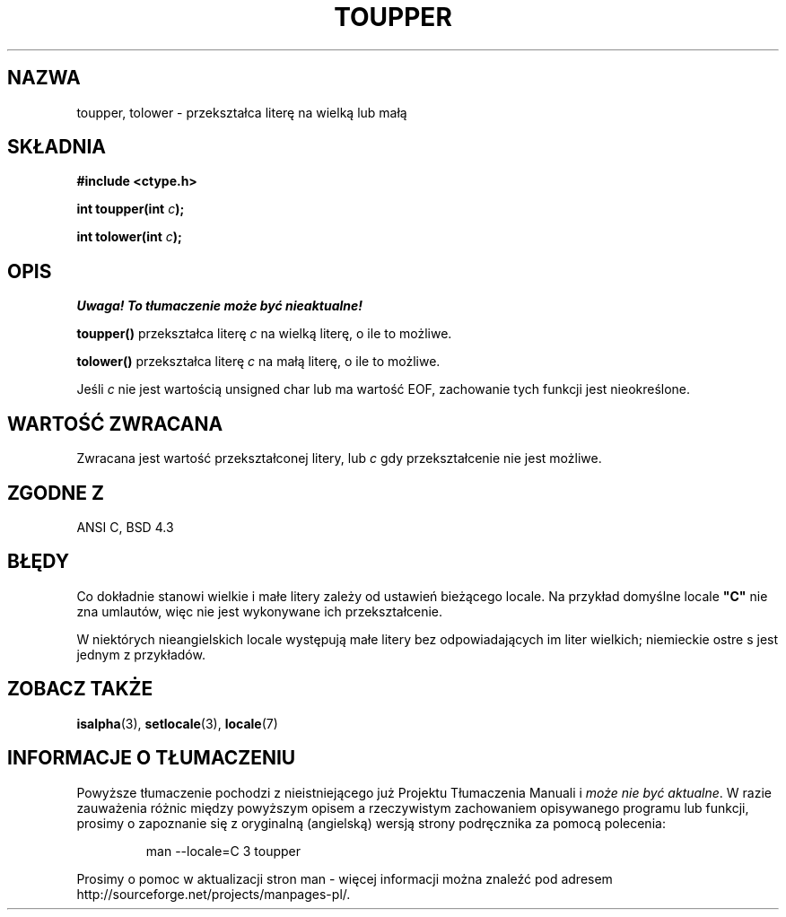 .\" Tłumaczenie wersji man-pages 1.39 - wrzesień 2001 PTM
.\" Andrzej Krzysztofowicz <ankry@mif.pg.gda.pl>
.\" --------
.\" (c) 1993 by Thomas Koenig (ig25@rz.uni-karlsruhe.de)
.\"
.\" Permission is granted to make and distribute verbatim copies of this
.\" manual provided the copyright notice and this permission notice are
.\" preserved on all copies.
.\"
.\" Permission is granted to copy and distribute modified versions of this
.\" manual under the conditions for verbatim copying, provided that the
.\" entire resulting derived work is distributed under the terms of a
.\" permission notice identical to this one
.\" 
.\" Since the Linux kernel and libraries are constantly changing, this
.\" manual page may be incorrect or out-of-date.  The author(s) assume no
.\" responsibility for errors or omissions, or for damages resulting from
.\" the use of the information contained herein.  The author(s) may not
.\" have taken the same level of care in the production of this manual,
.\" which is licensed free of charge, as they might when working
.\" professionally.
.\" 
.\" Formatted or processed versions of this manual, if unaccompanied by
.\" the source, must acknowledge the copyright and authors of this work.
.\" License.
.\" Modified Sat Jul 24 17:45:39 1993 by Rik Faith (faith@cs.unc.edu)
.\" Modified 2000-02-13 by Nicolás Lichtmaier <nick@debian.org>
.\" --------
.TH TOUPPER 3 1993-04-04 "GNU" "Podręcznik programisty Linuksa"
.SH NAZWA
toupper, tolower \- przekształca literę na wielką lub małą
.SH SKŁADNIA
.nf
.B #include <ctype.h>
.sp
.BI "int toupper(int " "c" );

.BI "int tolower(int " "c" );
.fi
.SH OPIS
\fI Uwaga! To tłumaczenie może być nieaktualne!\fP
.PP
.B toupper()
przekształca literę
.I c
na wielką literę, o ile to możliwe.
.PP
.B tolower()
przekształca literę
.I c
na małą literę, o ile to możliwe.
.PP
Jeśli
.I c
nie jest wartością unsigned char lub ma wartość EOF, zachowanie tych funkcji
jest nieokreślone.
.SH "WARTOŚĆ ZWRACANA"
Zwracana jest wartość przekształconej litery, lub
.I c
gdy przekształcenie nie jest możliwe.
.SH "ZGODNE Z"
ANSI C, BSD 4.3
.SH BŁĘDY
Co dokładnie stanowi wielkie i małe litery zależy od ustawień bieżącego
locale. Na przykład domyślne locale
.B """C"""
nie zna umlautów, więc nie jest wykonywane ich przekształcenie.
.PP
W niektórych nieangielskich locale występują małe litery bez odpowiadających im
liter wielkich; niemieckie ostre s jest jednym z przykładów.
.SH "ZOBACZ TAKŻE"
.BR isalpha (3),
.BR setlocale (3),
.BR locale (7)
.SH "INFORMACJE O TŁUMACZENIU"
Powyższe tłumaczenie pochodzi z nieistniejącego już Projektu Tłumaczenia Manuali i 
\fImoże nie być aktualne\fR. W razie zauważenia różnic między powyższym opisem
a rzeczywistym zachowaniem opisywanego programu lub funkcji, prosimy o zapoznanie 
się z oryginalną (angielską) wersją strony podręcznika za pomocą polecenia:
.IP
man \-\-locale=C 3 toupper
.PP
Prosimy o pomoc w aktualizacji stron man \- więcej informacji można znaleźć pod
adresem http://sourceforge.net/projects/manpages\-pl/.

